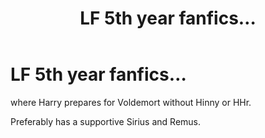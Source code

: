 #+TITLE: LF 5th year fanfics...

* LF 5th year fanfics...
:PROPERTIES:
:Score: 8
:DateUnix: 1587292917.0
:DateShort: 2020-Apr-19
:FlairText: Request
:END:
where Harry prepares for Voldemort without Hinny or HHr.

Preferably has a supportive Sirius and Remus.

